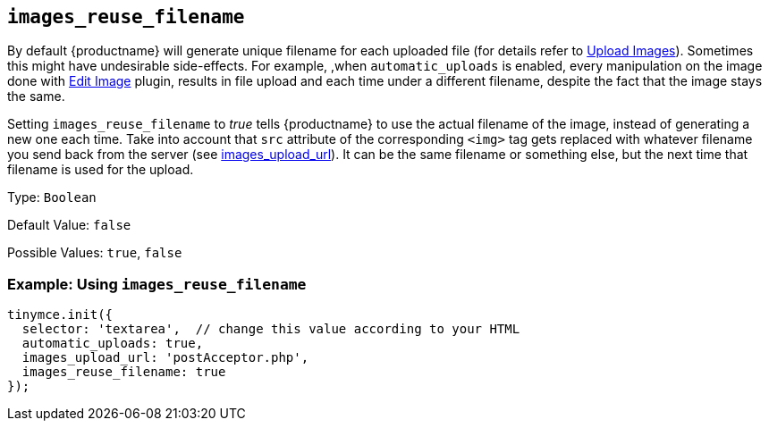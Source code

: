 [[images_reuse_filename]]
== `+images_reuse_filename+`

By default {productname} will generate unique filename for each uploaded file (for details refer to xref:upload-images.adoc#imageuploaderrequirements[Upload Images]). Sometimes this might have undesirable side-effects. For example, ,when `+automatic_uploads+` is enabled, every manipulation on the image done with xref:editimage.adoc[Edit Image] plugin, results in file upload and each time under a different filename, despite the fact that the image stays the same.

Setting `+images_reuse_filename+` to _true_ tells {productname} to use the actual filename of the image, instead of generating a new one each time. Take into account that `+src+` attribute of the corresponding `+<img>+` tag gets replaced with whatever filename you send back from the server (see xref:file-image-upload.adoc#images_upload_url[images_upload_url]). It can be the same filename or something else, but the next time that filename is used for the upload.

Type: `+Boolean+`

Default Value: `+false+`

Possible Values: `+true+`, `+false+`

=== Example: Using `+images_reuse_filename+`

[source,js]
----
tinymce.init({
  selector: 'textarea',  // change this value according to your HTML
  automatic_uploads: true,
  images_upload_url: 'postAcceptor.php',
  images_reuse_filename: true
});
----
